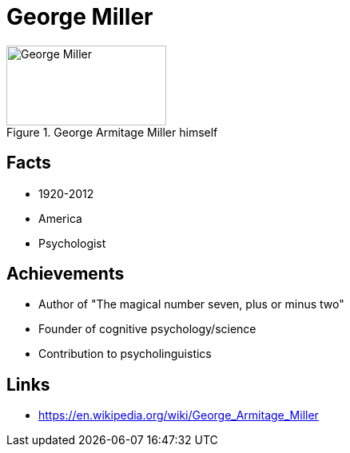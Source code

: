= George Miller

[#img-miller-george]
.George Armitage Miller himself
image::miller-george.jpg[George Miller,200,100]

== Facts

* 1920-2012
* America
* Psychologist

== Achievements

* Author of "The magical number seven, plus or minus two"
* Founder of cognitive psychology/science
* Contribution to psycholinguistics

== Links

* https://en.wikipedia.org/wiki/George_Armitage_Miller
